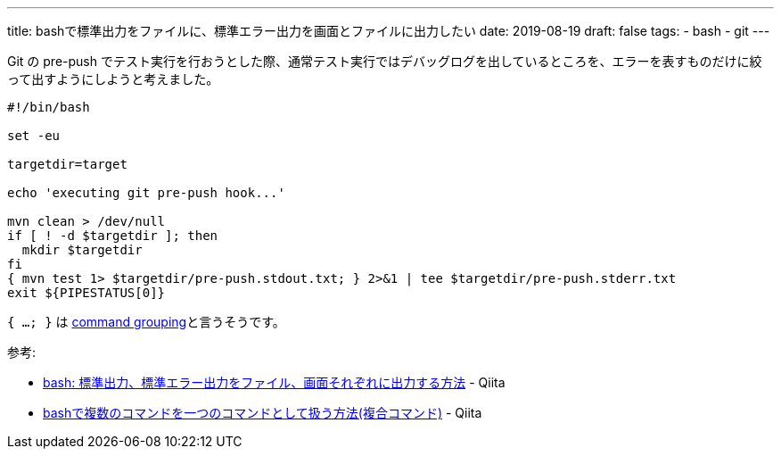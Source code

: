 ---
title: bashで標準出力をファイルに、標準エラー出力を画面とファイルに出力したい
date: 2019-08-19
draft: false
tags:
  - bash
  - git
---

Git の pre-push でテスト実行を行おうとした際、通常テスト実行ではデバッグログを出しているところを、エラーを表すものだけに絞って出すようにしようと考えました。

[source,bash]
----
#!/bin/bash

set -eu

targetdir=target

echo 'executing git pre-push hook...'

mvn clean > /dev/null
if [ ! -d $targetdir ]; then
  mkdir $targetdir
fi
{ mvn test 1> $targetdir/pre-push.stdout.txt; } 2>&1 | tee $targetdir/pre-push.stderr.txt
exit ${PIPESTATUS[0]}
----

`{ ...; }` は https://www.gnu.org/software/bash/manual/html_node/Command-Grouping.html[command grouping]と言うそうです。

参考:

* https://qiita.com/laikuaut/items/e1cc312ffc7ec2c872fc[bash: 標準出力、標準エラー出力をファイル、画面それぞれに出力する方法] - Qiita
* https://qiita.com/laikuaut/items/b918e6fa63bdc61f5308[bashで複数のコマンドを一つのコマンドとして扱う方法(複合コマンド)] - Qiita
